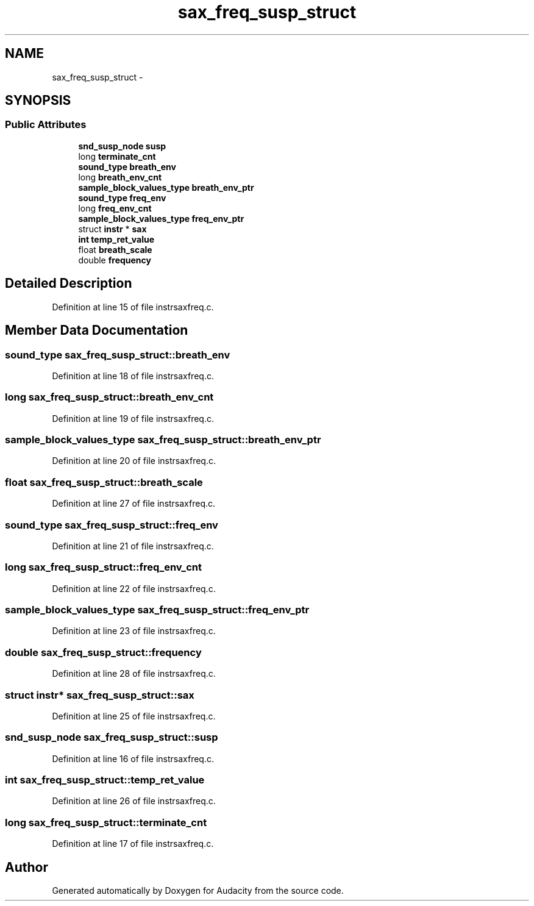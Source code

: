 .TH "sax_freq_susp_struct" 3 "Thu Apr 28 2016" "Audacity" \" -*- nroff -*-
.ad l
.nh
.SH NAME
sax_freq_susp_struct \- 
.SH SYNOPSIS
.br
.PP
.SS "Public Attributes"

.in +1c
.ti -1c
.RI "\fBsnd_susp_node\fP \fBsusp\fP"
.br
.ti -1c
.RI "long \fBterminate_cnt\fP"
.br
.ti -1c
.RI "\fBsound_type\fP \fBbreath_env\fP"
.br
.ti -1c
.RI "long \fBbreath_env_cnt\fP"
.br
.ti -1c
.RI "\fBsample_block_values_type\fP \fBbreath_env_ptr\fP"
.br
.ti -1c
.RI "\fBsound_type\fP \fBfreq_env\fP"
.br
.ti -1c
.RI "long \fBfreq_env_cnt\fP"
.br
.ti -1c
.RI "\fBsample_block_values_type\fP \fBfreq_env_ptr\fP"
.br
.ti -1c
.RI "struct \fBinstr\fP * \fBsax\fP"
.br
.ti -1c
.RI "\fBint\fP \fBtemp_ret_value\fP"
.br
.ti -1c
.RI "float \fBbreath_scale\fP"
.br
.ti -1c
.RI "double \fBfrequency\fP"
.br
.in -1c
.SH "Detailed Description"
.PP 
Definition at line 15 of file instrsaxfreq\&.c\&.
.SH "Member Data Documentation"
.PP 
.SS "\fBsound_type\fP sax_freq_susp_struct::breath_env"

.PP
Definition at line 18 of file instrsaxfreq\&.c\&.
.SS "long sax_freq_susp_struct::breath_env_cnt"

.PP
Definition at line 19 of file instrsaxfreq\&.c\&.
.SS "\fBsample_block_values_type\fP sax_freq_susp_struct::breath_env_ptr"

.PP
Definition at line 20 of file instrsaxfreq\&.c\&.
.SS "float sax_freq_susp_struct::breath_scale"

.PP
Definition at line 27 of file instrsaxfreq\&.c\&.
.SS "\fBsound_type\fP sax_freq_susp_struct::freq_env"

.PP
Definition at line 21 of file instrsaxfreq\&.c\&.
.SS "long sax_freq_susp_struct::freq_env_cnt"

.PP
Definition at line 22 of file instrsaxfreq\&.c\&.
.SS "\fBsample_block_values_type\fP sax_freq_susp_struct::freq_env_ptr"

.PP
Definition at line 23 of file instrsaxfreq\&.c\&.
.SS "double sax_freq_susp_struct::frequency"

.PP
Definition at line 28 of file instrsaxfreq\&.c\&.
.SS "struct \fBinstr\fP* sax_freq_susp_struct::sax"

.PP
Definition at line 25 of file instrsaxfreq\&.c\&.
.SS "\fBsnd_susp_node\fP sax_freq_susp_struct::susp"

.PP
Definition at line 16 of file instrsaxfreq\&.c\&.
.SS "\fBint\fP sax_freq_susp_struct::temp_ret_value"

.PP
Definition at line 26 of file instrsaxfreq\&.c\&.
.SS "long sax_freq_susp_struct::terminate_cnt"

.PP
Definition at line 17 of file instrsaxfreq\&.c\&.

.SH "Author"
.PP 
Generated automatically by Doxygen for Audacity from the source code\&.
